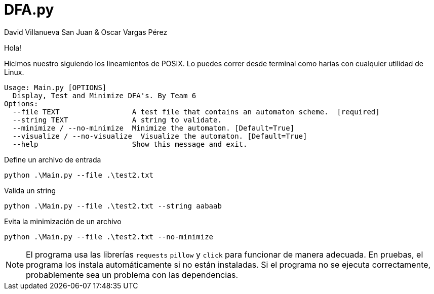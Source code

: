﻿= DFA.py
David Villanueva San Juan & Oscar Vargas Pérez
:icons: font
:experimental:
:source-highlighter: highlightjs
:highlightjs-theme:  foundation
:stylesheet: ./ADOC.css
:toc: left
:toclevels: 4
:toc-title: Index
:sectnums:
:sectanchors:
:imagesdir: imagedir/

Hola!

Hicimos nuestro siguiendo los lineamientos de POSIX. Lo puedes correr desde terminal como harías con cualquier utilidad de Linux.


  Usage: Main.py [OPTIONS]
    Display, Test and Minimize DFA's. By Team 6
  Options:
    --file TEXT                 A test file that contains an automaton scheme.  [required]
    --string TEXT               A string to validate.
    --minimize / --no-minimize  Minimize the automaton. [Default=True]
    --visualize / --no-visualize  Visualize the automaton. [Default=True]
    --help                      Show this message and exit.


.Define un archivo de entrada
[source,bash]
python .\Main.py --file .\test2.txt

.Valida un string
[source,bash]
python .\Main.py --file .\test2.txt --string aabaab

.Evita la minimización de un archivo
[source,bash]
python .\Main.py --file .\test2.txt --no-minimize


NOTE: El programa usa las librerías `requests` `pillow` y `click` para funcionar de manera adecuada. En pruebas, el programa los instala automáticamente si no están instaladas. Si el programa no se ejecuta correctamente, probablemente sea un problema con las dependencias.
